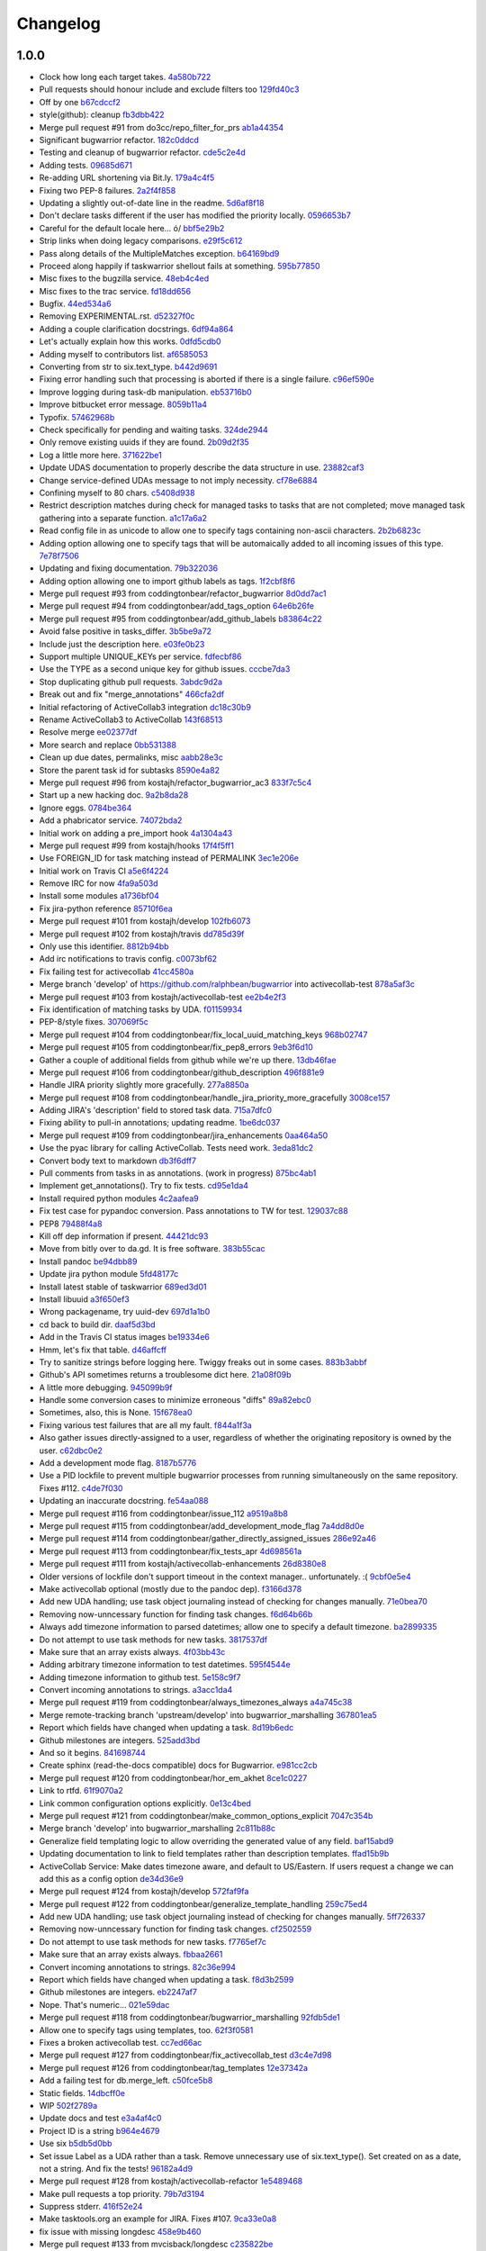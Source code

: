 Changelog
=========

1.0.0
-----

- Clock how long each target takes. `4a580b722 <https://github.com/ralphbean/bugwarrior/commit/4a580b722f7d5c9b8970071de038ab50a840c625>`_
- Pull requests should honour include and exclude filters too `129fd40c3 <https://github.com/ralphbean/bugwarrior/commit/129fd40c340f729ebf5ad88ec8c4bb59c9138d84>`_
- Off by one `b67cdccf2 <https://github.com/ralphbean/bugwarrior/commit/b67cdccf2d97cab94bc2ca5af5839215da064b24>`_
- style(github): cleanup `fb3dbb422 <https://github.com/ralphbean/bugwarrior/commit/fb3dbb422616c3af4be83a7d096824fe8e189b5e>`_
- Merge pull request #91 from do3cc/repo_filter_for_prs `ab1a44354 <https://github.com/ralphbean/bugwarrior/commit/ab1a4435498aa478b3b2f4db39f8af29cace144d>`_
- Significant bugwarrior refactor. `182c0ddcd <https://github.com/ralphbean/bugwarrior/commit/182c0ddcd4fc630a242d5cb0d1fc122f3b2ce1a9>`_
- Testing and cleanup of bugwarrior refactor. `cde5c2e4d <https://github.com/ralphbean/bugwarrior/commit/cde5c2e4d07d8d89abbd29a055c397446e514911>`_
- Adding tests. `09685d671 <https://github.com/ralphbean/bugwarrior/commit/09685d6714764e10fff1ed4808ce9b68ab119462>`_
- Re-adding URL shortening via Bit.ly. `179a4c4f5 <https://github.com/ralphbean/bugwarrior/commit/179a4c4f5f8397043374400fcc2fab2af0ce72c7>`_
- Fixing two PEP-8 failures. `2a2f4f858 <https://github.com/ralphbean/bugwarrior/commit/2a2f4f858613e6098976dc408d99b6978e46aa50>`_
- Updating a slightly out-of-date line in the readme. `5d6af8f18 <https://github.com/ralphbean/bugwarrior/commit/5d6af8f18a4cff14f5e547ad11e22c3e5ed1b972>`_
- Don't declare tasks different if the user has modified the priority locally. `0596653b7 <https://github.com/ralphbean/bugwarrior/commit/0596653b7d3706544a6879ce1021d295c96092ab>`_
- Careful for the default locale here... \ó/ `bbf5e29b2 <https://github.com/ralphbean/bugwarrior/commit/bbf5e29b27ad5c49cc20ee8cec3a5939a1b6a381>`_
- Strip links when doing legacy comparisons. `e29f5c612 <https://github.com/ralphbean/bugwarrior/commit/e29f5c612006a936084db1f47e8eb6d617528cab>`_
- Pass along details of the MultipleMatches exception. `b64169bd9 <https://github.com/ralphbean/bugwarrior/commit/b64169bd954843d4a7f532f6acd1ecae0acc2bfb>`_
- Proceed along happily if taskwarrior shellout fails at something. `595b77850 <https://github.com/ralphbean/bugwarrior/commit/595b7785052eba5dec734c8c4d7426f069800ffc>`_
- Misc fixes to the bugzilla service. `48eb4c4ed <https://github.com/ralphbean/bugwarrior/commit/48eb4c4ed8f4767a2eefd140b8341ff74b64c577>`_
- Misc fixes to the trac service. `fd18dd656 <https://github.com/ralphbean/bugwarrior/commit/fd18dd65698cf26c2cbf8093f061e55a4143bb18>`_
- Bugfix. `44ed534a6 <https://github.com/ralphbean/bugwarrior/commit/44ed534a6cad6796b55dc6c4b23957c5a43f0dc8>`_
- Removing EXPERIMENTAL.rst. `d52327f0c <https://github.com/ralphbean/bugwarrior/commit/d52327f0ca27094cf90eed66c0f21a27bf240363>`_
- Adding a couple clarification docstrings. `6df94a864 <https://github.com/ralphbean/bugwarrior/commit/6df94a8643105f02a6755d4f4196c19c206220f4>`_
- Let's actually explain how this works. `0dfd5cdb0 <https://github.com/ralphbean/bugwarrior/commit/0dfd5cdb0967ee4bfbd80a014f95b3b7bc4e5945>`_
- Adding myself to contributors list. `af6585053 <https://github.com/ralphbean/bugwarrior/commit/af6585053ede20bd62453af973d1c97f5d7f5481>`_
- Converting from str to six.text_type. `b442d9691 <https://github.com/ralphbean/bugwarrior/commit/b442d9691d1ab903364ccc5619dd2ff4d4095e4d>`_
- Fixing error handling such that processing is aborted if there is a single failure. `c96ef590e <https://github.com/ralphbean/bugwarrior/commit/c96ef590e398756bd21ad51319bc70db3247200b>`_
- Improve logging during task-db manipulation. `eb53716b0 <https://github.com/ralphbean/bugwarrior/commit/eb53716b03898aa8774597cc209e8188dfddb5ca>`_
- Improve bitbucket error message. `8059b11a4 <https://github.com/ralphbean/bugwarrior/commit/8059b11a4602791a989ae64095cafc66fc9ddfd7>`_
- Typofix. `57462968b <https://github.com/ralphbean/bugwarrior/commit/57462968b8d5ad0cd5f2c22d5ee0122da91037db>`_
- Check specifically for pending and waiting tasks. `324de2944 <https://github.com/ralphbean/bugwarrior/commit/324de2944a41868e3ae5cc157510b92a241a11f0>`_
- Only remove existing uuids if they are found. `2b09d2f35 <https://github.com/ralphbean/bugwarrior/commit/2b09d2f357835e3a89591768a532f2fccb9796fc>`_
- Log a little more here. `371622be1 <https://github.com/ralphbean/bugwarrior/commit/371622be1c6b69c148ddd524700b1e1b10cfc589>`_
- Update UDAS documentation to properly describe the data structure in use. `23882caf3 <https://github.com/ralphbean/bugwarrior/commit/23882caf3228d0158724b061499b703236211076>`_
- Change service-defined UDAs message to not imply necessity. `cf78e6884 <https://github.com/ralphbean/bugwarrior/commit/cf78e6884683f9ea9b9998c44994295b88ea7d16>`_
- Confining myself to 80 chars. `c5408d938 <https://github.com/ralphbean/bugwarrior/commit/c5408d938f85e1fc665cc0cb5b83c461a09e21c7>`_
- Restrict description matches during check for managed tasks to tasks that are not completed; move managed task gathering into a separate function. `a1c17a6a2 <https://github.com/ralphbean/bugwarrior/commit/a1c17a6a29f9336cc70c18f1b159f19c5e85bb59>`_
- Read config file in as unicode to allow one to specify tags containing non-ascii characters. `2b2b6823c <https://github.com/ralphbean/bugwarrior/commit/2b2b6823c5720b6639dce38de59512e2dafb88fc>`_
- Adding option allowing one to specify tags that will be automaically added to all incoming issues of this type. `7e78f7506 <https://github.com/ralphbean/bugwarrior/commit/7e78f7506183770fda9bfb54ed75d97db9b871fe>`_
- Updating and fixing documentation. `79b322036 <https://github.com/ralphbean/bugwarrior/commit/79b322036574ba016b4db61037317b5010f3e1d6>`_
- Adding option allowing one to import github labels as tags. `1f2cbf8f6 <https://github.com/ralphbean/bugwarrior/commit/1f2cbf8f699f2feb30bc80810daa8654f83fc6ce>`_
- Merge pull request #93 from coddingtonbear/refactor_bugwarrior `8d0dd7ac1 <https://github.com/ralphbean/bugwarrior/commit/8d0dd7ac19aa463514a079a3e8a7596412893d28>`_
- Merge pull request #94 from coddingtonbear/add_tags_option `64e6b26fe <https://github.com/ralphbean/bugwarrior/commit/64e6b26fea2fe03d64b74245f7c8e4cff472fc2e>`_
- Merge pull request #95 from coddingtonbear/add_github_labels `b83864c22 <https://github.com/ralphbean/bugwarrior/commit/b83864c228cb670789410faff1c10a43ce132433>`_
- Avoid false positive in tasks_differ. `3b5be9a72 <https://github.com/ralphbean/bugwarrior/commit/3b5be9a727733d00d496f519051a078484ea7ba3>`_
- Include just the description here. `e03fe0b23 <https://github.com/ralphbean/bugwarrior/commit/e03fe0b236f12438ba89f83a823517af6f317583>`_
- Support multiple UNIQUE_KEYs per service. `fdfecbf86 <https://github.com/ralphbean/bugwarrior/commit/fdfecbf8634e4e26ab73fb99a0b97ef33635fce2>`_
- Use the TYPE as a second unique key for github issues. `cccbe7da3 <https://github.com/ralphbean/bugwarrior/commit/cccbe7da3265d76e6a59a62498f9cc9fee560f9e>`_
- Stop duplicating github pull requests. `3abdc9d2a <https://github.com/ralphbean/bugwarrior/commit/3abdc9d2af3f3fc92f61607d8e594104df899070>`_
- Break out and fix "merge_annotations" `466cfa2df <https://github.com/ralphbean/bugwarrior/commit/466cfa2df4d03dfd3af303679fb42f488680ba0f>`_
- Initial refactoring of ActiveCollab3 integration `dc18c30b9 <https://github.com/ralphbean/bugwarrior/commit/dc18c30b9d6b4b7f1c6eadab8610e0d7fe8e1891>`_
- Rename ActiveCollab3 to ActiveCollab `143f68513 <https://github.com/ralphbean/bugwarrior/commit/143f685138b71bc718abed715cad1dd6a6960b52>`_
- Resolve merge `ee02377df <https://github.com/ralphbean/bugwarrior/commit/ee02377dfb7865b8d971597922a0fd3b8ff4621c>`_
- More search and replace `0bb531388 <https://github.com/ralphbean/bugwarrior/commit/0bb531388f79df963735c562fb98993651e1e395>`_
- Clean up due dates, permalinks, misc `aabb28e3c <https://github.com/ralphbean/bugwarrior/commit/aabb28e3c7fc3c81bb96fbd4a593a2e8cc8a6dfb>`_
- Store the parent task id for subtasks `8590e4a82 <https://github.com/ralphbean/bugwarrior/commit/8590e4a82d6816708486740836a492e91f50fa1a>`_
- Merge pull request #96 from kostajh/refactor_bugwarrior_ac3 `833f7c5c4 <https://github.com/ralphbean/bugwarrior/commit/833f7c5c4863a1433ff7a64fb29ca4eb2ffb4e0b>`_
- Start up a new hacking doc. `9a2b8da28 <https://github.com/ralphbean/bugwarrior/commit/9a2b8da28cad39ca9625c0f3e76320f930f7f52d>`_
- Ignore eggs. `0784be364 <https://github.com/ralphbean/bugwarrior/commit/0784be3645cff99db4709de84b0ca43b7c2f56f4>`_
- Add a phabricator service. `74072bda2 <https://github.com/ralphbean/bugwarrior/commit/74072bda24f1fe4ae6055e34ff80ab2417d8c22e>`_
- Initial work on adding a pre_import hook `4a1304a43 <https://github.com/ralphbean/bugwarrior/commit/4a1304a4342c5e0afc173ffa33f23d9eedfa1840>`_
- Merge pull request #99 from kostajh/hooks `17f4f5ff1 <https://github.com/ralphbean/bugwarrior/commit/17f4f5ff1019fdf9eafe028acdef6fb0c5deca6f>`_
- Use FOREIGN_ID for task matching instead of PERMALINK `3ec1e206e <https://github.com/ralphbean/bugwarrior/commit/3ec1e206edfe9af6049f0e266d21fe6de00dbfbd>`_
- Initial work on Travis CI `a5e6f4224 <https://github.com/ralphbean/bugwarrior/commit/a5e6f4224850c8824fb7a2d8c40d063830449edd>`_
- Remove IRC for now `4fa9a503d <https://github.com/ralphbean/bugwarrior/commit/4fa9a503d3470d0d6399b77eed07cebbd78ec9eb>`_
- Install some modules `a1736bf04 <https://github.com/ralphbean/bugwarrior/commit/a1736bf04333c616acb9d82caffae13e07d07469>`_
- Fix jira-python reference `85710f6ea <https://github.com/ralphbean/bugwarrior/commit/85710f6eaae65eb0fa0c43cf64fcf5b133a78cfe>`_
- Merge pull request #101 from kostajh/develop `102fb6073 <https://github.com/ralphbean/bugwarrior/commit/102fb60735d618c06967dc242aa1dc4141208cf1>`_
- Merge pull request #102 from kostajh/travis `dd785d39f <https://github.com/ralphbean/bugwarrior/commit/dd785d39f43b8aea56c768de2d6d550d8e0bccde>`_
- Only use this identifier. `8812b94bb <https://github.com/ralphbean/bugwarrior/commit/8812b94bb0ede6f9b7d35071182f1f3698f2ba86>`_
- Add irc notifications to travis config. `c0073bf62 <https://github.com/ralphbean/bugwarrior/commit/c0073bf62b78c70f556186f74670b84a6e064da5>`_
- Fix failing test for activecollab `41cc4580a <https://github.com/ralphbean/bugwarrior/commit/41cc4580a010a98c6fdfeddcd59fcde31be121ec>`_
- Merge branch 'develop' of https://github.com/ralphbean/bugwarrior into activecollab-test `878a5af3c <https://github.com/ralphbean/bugwarrior/commit/878a5af3c35f6fd0f48315a70d6517a9508f98db>`_
- Merge pull request #103 from kostajh/activecollab-test `ee2b4e2f3 <https://github.com/ralphbean/bugwarrior/commit/ee2b4e2f3840f3716d7b29931b63e502bc05668c>`_
- Fix identification of matching tasks by UDA. `f01159934 <https://github.com/ralphbean/bugwarrior/commit/f011599349f1634714a6b877e3fc5ffacf6c14ff>`_
- PEP-8/style fixes. `307069f5c <https://github.com/ralphbean/bugwarrior/commit/307069f5c619ef514ecfd6ec8363e8d97d660d7f>`_
- Merge pull request #104 from coddingtonbear/fix_local_uuid_matching_keys `968b02747 <https://github.com/ralphbean/bugwarrior/commit/968b027474122746ef9648df7ebb9a5e62c01c65>`_
- Merge pull request #105 from coddingtonbear/fix_pep8_errors `9eb3f6d10 <https://github.com/ralphbean/bugwarrior/commit/9eb3f6d10c77275f5106251bf800f1f1dc56242b>`_
- Gather a couple of additional fields from github while we're up there. `13db46fae <https://github.com/ralphbean/bugwarrior/commit/13db46fae37a698fc5a982bd073dbfa00b1482c7>`_
- Merge pull request #106 from coddingtonbear/github_description `496f881e9 <https://github.com/ralphbean/bugwarrior/commit/496f881e97b9ebd17323ae43e690487f3f92416e>`_
- Handle JIRA priority slightly more gracefully. `277a8850a <https://github.com/ralphbean/bugwarrior/commit/277a8850a3656b170799116aaea241b2f18041d2>`_
- Merge pull request #108 from coddingtonbear/handle_jira_priority_more_gracefully `3008ce157 <https://github.com/ralphbean/bugwarrior/commit/3008ce157b059102ffc19df58606382c7c1123f1>`_
- Adding JIRA's 'description' field to stored task data. `715a7dfc0 <https://github.com/ralphbean/bugwarrior/commit/715a7dfc0726f5e34de78307bebab4ba39b67fa4>`_
- Fixing ability to pull-in annotations; updating readme. `1be6dc037 <https://github.com/ralphbean/bugwarrior/commit/1be6dc03750c80c79f09df00fd72ad5b7330b851>`_
- Merge pull request #109 from coddingtonbear/jira_enhancements `0aa464a50 <https://github.com/ralphbean/bugwarrior/commit/0aa464a5033acaf2b07038277787640f0498cfe3>`_
- Use the pyac library for calling ActiveCollab. Tests need work. `3eda81dc2 <https://github.com/ralphbean/bugwarrior/commit/3eda81dc2eeda46a101cdeb21b9bc43041bf16bb>`_
- Convert body text to markdown `db3f6dff7 <https://github.com/ralphbean/bugwarrior/commit/db3f6dff72345c0a6c760ab6e0e670e5301be22d>`_
- Pull comments from tasks in as annotations. (work in progress) `875bc4ab1 <https://github.com/ralphbean/bugwarrior/commit/875bc4ab1c26852e612b02c07cbc30cd6dcd032d>`_
- Implement get_annotations(). Try to fix tests. `cd95e1da4 <https://github.com/ralphbean/bugwarrior/commit/cd95e1da46c72bb7da66b581afb8274287cb11e0>`_
- Install required python modules `4c2aafea9 <https://github.com/ralphbean/bugwarrior/commit/4c2aafea969e637fab1c38f66c3ab7271da1decf>`_
- Fix test case for pypandoc conversion. Pass annotations to TW for test. `129037c88 <https://github.com/ralphbean/bugwarrior/commit/129037c88b2944780a7178d0ce88c2a14eea0381>`_
- PEP8 `79488f4a8 <https://github.com/ralphbean/bugwarrior/commit/79488f4a8a4d42572852687e6964cf359b25f002>`_
- Kill off dep information if present. `44421dc93 <https://github.com/ralphbean/bugwarrior/commit/44421dc93d851c59fa4a08923d39951a4140e297>`_
- Move from bitly over to da.gd.  It is free software. `383b55cac <https://github.com/ralphbean/bugwarrior/commit/383b55cac63aa44f0c88e278b29e4ed252067191>`_
- Install pandoc `be94dbb89 <https://github.com/ralphbean/bugwarrior/commit/be94dbb89a6a1f64d5c389525e0bfd04b52570ac>`_
- Update jira python module `5fd48177c <https://github.com/ralphbean/bugwarrior/commit/5fd48177c5ec8989d5a7b0b931a1d9695c600f73>`_
- Install latest stable of taskwarrior `689ed3d01 <https://github.com/ralphbean/bugwarrior/commit/689ed3d01e997b5b56ff539d1a96660360b38e4f>`_
- Install libuuid `a3f650ef3 <https://github.com/ralphbean/bugwarrior/commit/a3f650ef38d3391780f21f21d13705d8b052fbbe>`_
- Wrong packagename, try uuid-dev `697d1a1b0 <https://github.com/ralphbean/bugwarrior/commit/697d1a1b0c524357c0b031dfae112e961d2b8ca6>`_
- cd back to build dir. `daaf5d3bd <https://github.com/ralphbean/bugwarrior/commit/daaf5d3bda2cdc86665befc7625dc05efb84dc36>`_
- Add in the Travis CI status images `be19334e6 <https://github.com/ralphbean/bugwarrior/commit/be19334e65b48802e308daafbf7ba3c2e724ace1>`_
- Hmm, let's fix that table. `d46affcff <https://github.com/ralphbean/bugwarrior/commit/d46affcffec9e0c3aab1dafb02f9206e437539ed>`_
- Try to sanitize strings before logging here.  Twiggy freaks out in some cases. `883b3abbf <https://github.com/ralphbean/bugwarrior/commit/883b3abbfdeb882e35a6b3671d95ba70a4ccfaf3>`_
- Github's API sometimes returns a troublesome dict here. `21a08f09b <https://github.com/ralphbean/bugwarrior/commit/21a08f09b3b17af7c1975ec1e851cba0140c9400>`_
- A little more debugging. `945099b9f <https://github.com/ralphbean/bugwarrior/commit/945099b9f9f0fec04605d1a119066bd1308ed299>`_
- Handle some conversion cases to minimize erroneous "diffs" `89a82ebc0 <https://github.com/ralphbean/bugwarrior/commit/89a82ebc0cb075b782504b4b3f1028c49f5b9b4c>`_
- Sometimes, also, this is None. `15f678ea0 <https://github.com/ralphbean/bugwarrior/commit/15f678ea019dc8e66ba09c6da62163d562cc1c63>`_
- Fixing various test failures that are all my fault. `f844a1f3a <https://github.com/ralphbean/bugwarrior/commit/f844a1f3a51c5472889589e8ad5a3145b29f3fe7>`_
- Also gather issues directly-assigned to a user, regardless of whether the originating repository is owned by the user. `c62dbc0e2 <https://github.com/ralphbean/bugwarrior/commit/c62dbc0e27f3eafd3b2ed8c210cb5c42d68f0596>`_
- Add a development mode flag. `8187b5776 <https://github.com/ralphbean/bugwarrior/commit/8187b5776cdb3b09bfba317eee772f95073335b1>`_
- Use a PID lockfile to prevent multiple bugwarrior processes from running simultaneously on the same repository.  Fixes #112. `c4de7f030 <https://github.com/ralphbean/bugwarrior/commit/c4de7f030671932a8a2ab461fbc147e3bbc46005>`_
- Updating an inaccurate docstring. `fe54aa088 <https://github.com/ralphbean/bugwarrior/commit/fe54aa088426803116b7ec74a01f75afe557d274>`_
- Merge pull request #116 from coddingtonbear/issue_112 `a9519a8b8 <https://github.com/ralphbean/bugwarrior/commit/a9519a8b8f6e6ff3382aad7300cb218db0d9a5ac>`_
- Merge pull request #115 from coddingtonbear/add_development_mode_flag `7a4dd8d0e <https://github.com/ralphbean/bugwarrior/commit/7a4dd8d0e798f544f27b1914ce3c0bc2fe92f9cd>`_
- Merge pull request #114 from coddingtonbear/gather_directly_assigned_issues `286e92a46 <https://github.com/ralphbean/bugwarrior/commit/286e92a469d4112c624157c35f5649b5054f0b2c>`_
- Merge pull request #113 from coddingtonbear/fix_tests_apr `4d698561a <https://github.com/ralphbean/bugwarrior/commit/4d698561ad4d33acd28b4d87a72522e21119bbfc>`_
- Merge pull request #111 from kostajh/activecollab-enhancements `26d8380e8 <https://github.com/ralphbean/bugwarrior/commit/26d8380e83b254e6cefbac74422ee14120de5f00>`_
- Older versions of lockfile don't support timeout in the context manager.. unfortunately.  :( `9cbf0e5e4 <https://github.com/ralphbean/bugwarrior/commit/9cbf0e5e433971f8d3d4f398b0fbd5c613596ac0>`_
- Make activecollab optional (mostly due to the pandoc dep). `f3166d378 <https://github.com/ralphbean/bugwarrior/commit/f3166d378f4aa9286838dc7ee182084bccad84d5>`_
- Add new UDA handling; use task object journaling instead of checking for changes manually. `71e0bea70 <https://github.com/ralphbean/bugwarrior/commit/71e0bea705f3a1f83234d36fe14ae0cbc3d05392>`_
- Removing now-unncessary function for finding task changes. `f6d64b66b <https://github.com/ralphbean/bugwarrior/commit/f6d64b66bd0c948a6c238fd0de08f38cbc169410>`_
- Always add timezone information to parsed datetimes; allow one to specify a default timezone. `ba2899335 <https://github.com/ralphbean/bugwarrior/commit/ba2899335cd182c759f800ec865a73b9451f218b>`_
- Do not attempt to use task methods for new tasks. `3817537df <https://github.com/ralphbean/bugwarrior/commit/3817537dfe2850571ba7b28340630fff6d0de716>`_
- Make sure that an array exists always. `4f03bb43c <https://github.com/ralphbean/bugwarrior/commit/4f03bb43c87624ca3a418156768e3db7071334f4>`_
- Adding arbitrary timezone information to test datetimes. `595f4544e <https://github.com/ralphbean/bugwarrior/commit/595f4544ecb2ed6ab3264effc8c3ff4ec1a72517>`_
- Adding timezone information to github test. `5e158c9f7 <https://github.com/ralphbean/bugwarrior/commit/5e158c9f76d087af543c627c1c14ea7cbc7c8a18>`_
- Convert incoming annotations to strings. `a3acc1da4 <https://github.com/ralphbean/bugwarrior/commit/a3acc1da4a6cf36acfe70650aa6883f2c2251c1f>`_
- Merge pull request #119 from coddingtonbear/always_timezones_always `a4a745c38 <https://github.com/ralphbean/bugwarrior/commit/a4a745c383ff37c5b61fd240c68ee2eefb4f7ba7>`_
- Merge remote-tracking branch 'upstream/develop' into bugwarrior_marshalling `367801ea5 <https://github.com/ralphbean/bugwarrior/commit/367801ea50502defebb624fa87a046a7de775d69>`_
- Report which fields have changed when updating a task. `8d19b6edc <https://github.com/ralphbean/bugwarrior/commit/8d19b6edcc7c43803014f41d2bfdd9ee322cb5d6>`_
- Github milestones are integers. `525add3bd <https://github.com/ralphbean/bugwarrior/commit/525add3bdc4fc09985cd2ecde1ce09be2e445c1c>`_
- And so it begins. `841698744 <https://github.com/ralphbean/bugwarrior/commit/84169874484c51a00e321647289d8b5b2a57a825>`_
- Create sphinx (read-the-docs compatible) docs for Bugwarrior. `e981cc2cb <https://github.com/ralphbean/bugwarrior/commit/e981cc2cbea5a33586bd80bf5cd46a4390be5299>`_
- Merge pull request #120 from coddingtonbear/hor_em_akhet `8ce1c0227 <https://github.com/ralphbean/bugwarrior/commit/8ce1c0227f0f9a440eeee498786c3dc7713e667f>`_
- Link to rtfd. `61f9070a2 <https://github.com/ralphbean/bugwarrior/commit/61f9070a2b04900536c00c6404875b3d7bac281f>`_
- Link common configuration options explicitly. `0e13c4bed <https://github.com/ralphbean/bugwarrior/commit/0e13c4bede618e9feaaf70ace2e8098a4d3b9707>`_
- Merge pull request #121 from coddingtonbear/make_common_options_explicit `7047c354b <https://github.com/ralphbean/bugwarrior/commit/7047c354baba6e7db3764c6da9e16e6566d23583>`_
- Merge branch 'develop' into bugwarrior_marshalling `2c811b88c <https://github.com/ralphbean/bugwarrior/commit/2c811b88c1131e5c0dea662f24342b464d27f775>`_
- Generalize field templating logic to allow overriding the generated value of any field. `baf15abd9 <https://github.com/ralphbean/bugwarrior/commit/baf15abd9be1a90bbd5f202ba5f58418a51f5cf6>`_
- Updating documentation to link to field templates rather than description templates. `ffad15b9b <https://github.com/ralphbean/bugwarrior/commit/ffad15b9b9507b3b242fe93fd7104041de4fe587>`_
- ActiveCollab Service: Make dates timezone aware, and default to US/Eastern. If users request a change we can add this as a config option `de34d36e9 <https://github.com/ralphbean/bugwarrior/commit/de34d36e9bff968a9e37dbd83d81639542245221>`_
- Merge pull request #124 from kostajh/develop `572faf9fa <https://github.com/ralphbean/bugwarrior/commit/572faf9fa643e99e1eb0ba1acbdd2c64db665378>`_
- Merge pull request #122 from coddingtonbear/generalize_template_handling `259c75ed4 <https://github.com/ralphbean/bugwarrior/commit/259c75ed4b46e1c96963018959a560be3e5622e6>`_
- Add new UDA handling; use task object journaling instead of checking for changes manually. `5ff726337 <https://github.com/ralphbean/bugwarrior/commit/5ff726337340c79ba1dc3ee3c19eb58d7d6fe3e2>`_
- Removing now-unncessary function for finding task changes. `cf2502559 <https://github.com/ralphbean/bugwarrior/commit/cf25025591a755c2ab0ce43421240bb895de0e09>`_
- Do not attempt to use task methods for new tasks. `f7765ef7c <https://github.com/ralphbean/bugwarrior/commit/f7765ef7cc5faac86d3ce2d25daa60d87e14611e>`_
- Make sure that an array exists always. `fbbaa2661 <https://github.com/ralphbean/bugwarrior/commit/fbbaa26610aca2a5e7207cb632b381fe3fb52d3d>`_
- Convert incoming annotations to strings. `82c36e994 <https://github.com/ralphbean/bugwarrior/commit/82c36e9948beb0ac8e1bf268428dd54e7195b0c1>`_
- Report which fields have changed when updating a task. `f8d3b2599 <https://github.com/ralphbean/bugwarrior/commit/f8d3b259927891901a3149392df6475577b8aa04>`_
- Github milestones are integers. `eb2247af7 <https://github.com/ralphbean/bugwarrior/commit/eb2247af71ee62c742a94e897d737c187374a000>`_
- Nope.  That's numeric... `021e59dac <https://github.com/ralphbean/bugwarrior/commit/021e59dac8c15fd9afe8da742b2640df3014dcc2>`_
- Merge pull request #118 from coddingtonbear/bugwarrior_marshalling `92fdb5de1 <https://github.com/ralphbean/bugwarrior/commit/92fdb5de10bb212fbae3e90ead899c4824866ab2>`_
- Allow one to specify tags using templates, too. `62f3f0581 <https://github.com/ralphbean/bugwarrior/commit/62f3f0581f03db9ee343860ea46ac0675770dab9>`_
- Fixes a broken activecollab test. `cc7ed66ac <https://github.com/ralphbean/bugwarrior/commit/cc7ed66ac548d77c0c31e259b9984e2ead128c59>`_
- Merge pull request #127 from coddingtonbear/fix_activecollab_test `d3c4e7d98 <https://github.com/ralphbean/bugwarrior/commit/d3c4e7d986477d981bd3ddc8da0699732d9cd3d0>`_
- Merge pull request #126 from coddingtonbear/tag_templates `12e37342a <https://github.com/ralphbean/bugwarrior/commit/12e37342a2ea3a9ca3a582d6beca39ecf99578b7>`_
- Add a failing test for db.merge_left. `c50fce5b8 <https://github.com/ralphbean/bugwarrior/commit/c50fce5b85ba4424cf162bd6efdef02e99e50bf8>`_
- Static fields. `14dbcff0e <https://github.com/ralphbean/bugwarrior/commit/14dbcff0e2ee4cd439439d9c0cea8c4ab88f7829>`_
- WIP `502f2789a <https://github.com/ralphbean/bugwarrior/commit/502f2789abbc15fd0efa4cb9660f0ae1ef069055>`_
- Update docs and test `e3a4af4c0 <https://github.com/ralphbean/bugwarrior/commit/e3a4af4c012172a32a9755d08aa0a023fcdb433a>`_
- Project ID is a string `b964e4679 <https://github.com/ralphbean/bugwarrior/commit/b964e46799ba0a41a0dab7a14a2b54d84130a30c>`_
- Use six `b5db5d0bb <https://github.com/ralphbean/bugwarrior/commit/b5db5d0bbdc00897de21e58903371ef088e916ff>`_
- Set issue Label as a UDA rather than a task. Remove unnecessary use of six.text_type(). Set created on as a date, not a string. And fix the tests! `96182a4d9 <https://github.com/ralphbean/bugwarrior/commit/96182a4d97d18fec415d09c94b7bdf2fb1766ce0>`_
- Merge pull request #128 from kostajh/activecollab-refactor `1e5489468 <https://github.com/ralphbean/bugwarrior/commit/1e5489468577d37b757e68d648246e0c6cedfdee>`_
- Make pull requests a top priority. `79b7d3194 <https://github.com/ralphbean/bugwarrior/commit/79b7d31942bd7da3018844956d46f118f9c51ef7>`_
- Suppress stderr. `416f52e24 <https://github.com/ralphbean/bugwarrior/commit/416f52e2428956a6b940e65a1e25f2326b209d03>`_
- Make tasktools.org an example for JIRA.  Fixes #107. `9ca33e0a8 <https://github.com/ralphbean/bugwarrior/commit/9ca33e0a8d2b4a037f9ce64e79fad523ae32385a>`_
- fix issue with missing longdesc `458e9b460 <https://github.com/ralphbean/bugwarrior/commit/458e9b460bdd2802677a363161ca67a024951d29>`_
- Merge pull request #133 from mvcisback/longdesc `c235822be <https://github.com/ralphbean/bugwarrior/commit/c235822be52efcaac01c4ad46cf882f2f5e924ce>`_
- optionally ignore cc'd bugs `95fca9595 <https://github.com/ralphbean/bugwarrior/commit/95fca95953289430206f8d1b2f670355510c8696>`_
- Merge pull request #134 from mvcisback/no_cc `c7fdf2b39 <https://github.com/ralphbean/bugwarrior/commit/c7fdf2b398f02c429d7091a78b6e5c84b8042148>`_
- New inline_links option. `de0071048 <https://github.com/ralphbean/bugwarrior/commit/de00710483d4e616eae3ef452763ff23d2c17e7b>`_
- Sleep so we can take it easy on gpg-agent. `a531f3ae5 <https://github.com/ralphbean/bugwarrior/commit/a531f3ae58c44888708476c7543f9c3308d11fc4>`_
- Include a message indicating how many pull requests were found. `1373df691 <https://github.com/ralphbean/bugwarrior/commit/1373df69173dc3190ac211f6675de76f2b96e51d>`_
- Conditionally filter pull requests, too, if github.filter_pull_requests is true. `469d14dfa <https://github.com/ralphbean/bugwarrior/commit/469d14dfaedcfbfb64e62f30a93da113ab9abe1a>`_
- Adding documentation of the 'github.filter_pull_requests' option. `6b5a03b38 <https://github.com/ralphbean/bugwarrior/commit/6b5a03b3817cccf8d1a00bf2fea479c8ac59e24b>`_
- Cleaning up log messages to be slightly more consistent. `cf5489ad2 <https://github.com/ralphbean/bugwarrior/commit/cf5489ad2e043b64f050fb9846ece654cb250571>`_
- Removing unnecessary whitespace. `4ac7b7fbb <https://github.com/ralphbean/bugwarrior/commit/4ac7b7fbb2e41478cc828ccd7c7f3c73a14f8dfc>`_
- Properly link to the 'Common Configuration Options' reference. `d4e320688 <https://github.com/ralphbean/bugwarrior/commit/d4e3206880f1bcb60071ea8d07f3ba6c6cf8e817>`_
- Merge pull request #137 from coddingtonbear/github_filterable_pull_requests `7c72431f1 <https://github.com/ralphbean/bugwarrior/commit/7c72431f10c17d76794728f6aabbcde376a21eff>`_
- Make trac.py url quote the username/password `f52bf411e <https://github.com/ralphbean/bugwarrior/commit/f52bf411ebd3e5aea818c4b982cb48d1844bfc72>`_
- Merge pull request #138 from puiterwijk/feature/complex-passwords `44201a97a <https://github.com/ralphbean/bugwarrior/commit/44201a97ac2f1c3bfd052e76837888eb20aff9ca>`_
- Allow explicit configuration setting for disabling/enabling Issue URL annotations. `f8358a61d <https://github.com/ralphbean/bugwarrior/commit/f8358a61d9b20c8b515791608f58233ecd717e1b>`_
- Fixing JIRA issue gathering. `d2a4dd346 <https://github.com/ralphbean/bugwarrior/commit/d2a4dd34611807fc07dcee569891e3b493f1a20e>`_
- Shortening one of the lines to satisfy Pep8Bot. `7a5a02c75 <https://github.com/ralphbean/bugwarrior/commit/7a5a02c754d3fb3823d03c12112b916aabed1eff>`_
- Merge pull request #139 from coddingtonbear/inline_annotation_links_fix `1410fff72 <https://github.com/ralphbean/bugwarrior/commit/1410fff72972c2c3c0335a5fc90559960f851c22>`_
- Adding functionality allowing one to update extra post-object-creation. `e91636fd4 <https://github.com/ralphbean/bugwarrior/commit/e91636fd4407ab91f7ee0e3b6c7046a84c318cc8>`_
- Only create JiraIssue instance once. `2a9f1b8fa <https://github.com/ralphbean/bugwarrior/commit/2a9f1b8fae6013e914d951854d46c514dedddc09>`_
- Only create ActivecollabIssue instance once. `3ef7e3f5b <https://github.com/ralphbean/bugwarrior/commit/3ef7e3f5b3dfbe7fc65497b76b5aab1d8fc7f210>`_
- Only create BitbucketIssue instance once. `e63745500 <https://github.com/ralphbean/bugwarrior/commit/e63745500d13b8c50064ec37934d60258c9b456b>`_
- Only create BugzillaIssue instance once. `8c572587c <https://github.com/ralphbean/bugwarrior/commit/8c572587cd2dd0716cdb00bf1ef5bef120eda049>`_
- Only create GithubIssue instance once. `2ca1ec0ed <https://github.com/ralphbean/bugwarrior/commit/2ca1ec0edfb533874e1911c397b35aaf47a4e525>`_
- Only create TracIssue instance once. `61ed88f76 <https://github.com/ralphbean/bugwarrior/commit/61ed88f76e2314631f372256ec80d18b72a48e86>`_
- Merge pull request #140 from coddingtonbear/inline_annotation_links_fix_single_create `e6d78175a <https://github.com/ralphbean/bugwarrior/commit/e6d78175a0b6f19c8314e6f8944446e3b90dfb82>`_
- More prominently document these options. `bfdb3975b <https://github.com/ralphbean/bugwarrior/commit/bfdb3975beda26566ab7fe141d7c6446fb2d6908>`_
- Fix incorrect logic. `93fc03fef <https://github.com/ralphbean/bugwarrior/commit/93fc03fefcbeb793bc6df8f6bb3c1c25d99a8ead>`_
- Fix a typo in the github docs `87c10db6a <https://github.com/ralphbean/bugwarrior/commit/87c10db6acd5984398d2e5a04bd767436ba4e9b7>`_
- Merge pull request #142 from lmacken/develop `2bbc92fd8 <https://github.com/ralphbean/bugwarrior/commit/2bbc92fd82ede52170c6bc06365991741e0e1570>`_
- Add a bugwarrior-vault command. `7f1c31798 <https://github.com/ralphbean/bugwarrior/commit/7f1c3179815750b9ec317a0ae4589db3e22d10ce>`_
- Merge pull request #143 from ralphbean/feature/vault `c97e512c6 <https://github.com/ralphbean/bugwarrior/commit/c97e512c6abc93e20b30ec8962f4ee98d0544b91>`_

0.7.0
-----

- Add some hacking instructions for @teranex. `340a5e2ea <https://github.com/ralphbean/bugwarrior/commit/340a5e2ea3bc87ef99f0afa006b5ea898205c1ad>`_
- Add support for include_repos `265683b78 <https://github.com/ralphbean/bugwarrior/commit/265683b780f2831b4181f8b2bf3788fd3cc3d61c>`_
- Merge pull request #88 from pypingou/develop `c7703c4f6 <https://github.com/ralphbean/bugwarrior/commit/c7703c4f6244b7c153b68ef204eb6f1fdce914a6>`_
- Add @oracle:eval:<command> option to get the password from an external command `47d3cf189 <https://github.com/ralphbean/bugwarrior/commit/47d3cf189c339a86f210057fb815d512506a3475>`_
- Merge pull request #89 from puiterwijk/add-oracle-eval `d47f90d78 <https://github.com/ralphbean/bugwarrior/commit/d47f90d78253b8009f76dd9fe65509c88dc248b7>`_
- Use new taskw lingo. `bf1ea4ff1 <https://github.com/ralphbean/bugwarrior/commit/bf1ea4ff1ca557f56e0796cc4dee247caada87fa>`_
- Handle a bunch of contingencies for python-bugzilla>=0.9.0 `ee4df9935 <https://github.com/ralphbean/bugwarrior/commit/ee4df99353e79f2224bab266f8cbd676445f186d>`_
- Conditionalize jira inclusion. `423040cea <https://github.com/ralphbean/bugwarrior/commit/423040ceac540d476eaebf83d308f4cf0376fccd>`_
- Merge pull request #90 from ralphbean/feature/new-taskw `ce574868d <https://github.com/ralphbean/bugwarrior/commit/ce574868df09c16b70da4bc93079bcf9ed4bed84>`_
- Knock out jira-python by default for now. `b4f8112a2 <https://github.com/ralphbean/bugwarrior/commit/b4f8112a282aece5f9a4042cb6dd9fb3107def18>`_

0.6.3
-----

- Another tweak for #85. `b732b4f47 <https://github.com/ralphbean/bugwarrior/commit/b732b4f47616bd9f281a72c91bf8f17b2aaf04b1>`_

0.6.2
-----

- Issue #82: Implement mechanism for asking the user or a keyring for passwords (see: bugwarrior.config:get_service_password()). `ad0c1729d <https://github.com/ralphbean/bugwarrior/commit/ad0c1729d5e6a8d5ff5e2efe08651b8d4fa4e260>`_
- Issue #82 related: Cleanup some debug statements. `7f98990cd <https://github.com/ralphbean/bugwarrior/commit/7f98990cd4fa36c791dda61802ef065785626d56>`_
- Issue #82 related: Some pep8 cleanup. `d915515a1 <https://github.com/ralphbean/bugwarrior/commit/d915515a1459045123b342cd1e197f33eb651a38>`_
- Issue #82 related: Add example description for password lookup strategies. `2cb57e752 <https://github.com/ralphbean/bugwarrior/commit/2cb57e7528d7d336247ebcf68f69cec29c13b6c9>`_
- Merge pull request #83 from jenisys/feature/ask_password `d2a7f6695 <https://github.com/ralphbean/bugwarrior/commit/d2a7f669589e769a814a075f7bb29db4cc2f0772>`_
- Bitbucket with authorization and on requests `1b74cc0a9 <https://github.com/ralphbean/bugwarrior/commit/1b74cc0a9a3c0f9ec8e8e1495bd054c09a983abd>`_
- Bitbucket - password asking logic `c388c6b89 <https://github.com/ralphbean/bugwarrior/commit/c388c6b895051d49a0cd48f5e5bb8e40f7e5b690>`_
- Reformat by pep8 `5b2556247 <https://github.com/ralphbean/bugwarrior/commit/5b2556247ffd288e7e6c313f0827808b45349ff2>`_
- Merge pull request #84 from paulrzcz/develop `f25be82a0 <https://github.com/ralphbean/bugwarrior/commit/f25be82a05bd66318b3c296dda63c7ffc5d30258>`_
- Make bitbucket authn optional. `84a0c51b6 <https://github.com/ralphbean/bugwarrior/commit/84a0c51b68eca7df5f91125298d32c38de121ae7>`_
- Try to support older bugzilla instances. `474e61eb8 <https://github.com/ralphbean/bugwarrior/commit/474e61eb8d2204855f6496b0bfa56f0e1aede3b4>`_
- Update only_if_assigned github logic for #85. `86a0dd6c2 <https://github.com/ralphbean/bugwarrior/commit/86a0dd6c2cbb112c76d1c8c92907ff6ff69d0c79>`_

0.6.1
-----

- Make the jira service version 4 compatible `9d8347655 <https://github.com/ralphbean/bugwarrior/commit/9d83476556737f31e1689d4379ef9c6ddfe36e16>`_
- Fixes for backward compatibility `e144f5b02 <https://github.com/ralphbean/bugwarrior/commit/e144f5b02c3c73b398884154b21779ce0dc29e48>`_
- Make the multiprocessing option really optional. `3eb477c0f <https://github.com/ralphbean/bugwarrior/commit/3eb477c0f7a5e990e66877b32fd52c1ddfe34cda>`_
- Merge pull request #68 from nikolavp/jira4-fixes `9c000d8b7 <https://github.com/ralphbean/bugwarrior/commit/9c000d8b7167c56a6d98231a7f8d66e2b477c13b>`_
- Support filtering by repo for github.  Fixes #72. `5a116e1d2 <https://github.com/ralphbean/bugwarrior/commit/5a116e1d25c5dcf3b6f79fc46de4b37b87557b04>`_
- Use permalink for subtasks if provided `22e639197 <https://github.com/ralphbean/bugwarrior/commit/22e6391972207ef695d3482447b1274a1198a400>`_
- Merge pull request #73 from kostajh/develop `72a851472 <https://github.com/ralphbean/bugwarrior/commit/72a8514725582e2227b9d8f057eb779553ca071b>`_
- Make the annotation and description length configurable. `5dc896661 <https://github.com/ralphbean/bugwarrior/commit/5dc896661a9a4f8f8703ab71eaac3b882b8c43ef>`_
- Set default description and annotation lengths `9f3c5c7dd <https://github.com/ralphbean/bugwarrior/commit/9f3c5c7dde67af2301ff9eb0065bca4f8eacfb5e>`_
- Merge pull request #76 from lmacken/feature/longer `8feb6903f <https://github.com/ralphbean/bugwarrior/commit/8feb6903f33f5b500665309c894ff9ced48fdb57>`_
- Fix ticket inclusion logic for #79. `263da5657 <https://github.com/ralphbean/bugwarrior/commit/263da5657b51edce62d9a823d108236161da8654>`_

0.6.0
-----

- First run at multiprocessing.  Awesome. `59f89be81 <https://github.com/ralphbean/bugwarrior/commit/59f89be81a5bcaffd1989db7b73d713efc4d828c>`_
- Config and logging for multiprocessing. `cf7fbe9a5 <https://github.com/ralphbean/bugwarrior/commit/cf7fbe9a5c8f72dce03ec0af6259cf2421237674>`_
- Misc cleanup. `1a11898d8 <https://github.com/ralphbean/bugwarrior/commit/1a11898d82f728a96b161b0ec580f7f418cf5c23>`_
- Handle worker failure more explicitly. `2a80de244 <https://github.com/ralphbean/bugwarrior/commit/2a80de244d45c7dcd3d3b99e3481b98bf357b85f>`_
- Merge pull request #49 from ralphbean/feature/multiprocessing `3d0c8f456 <https://github.com/ralphbean/bugwarrior/commit/3d0c8f4564ef1485b6f4e70d662fd195e4b4567b>`_
- Can now define prefix to be added to project name of pulled Jira tasks `34400d761 <https://github.com/ralphbean/bugwarrior/commit/34400d761247cb5487a29f72b9125ff4bb204aa2>`_
- First pass at adding ActiveCollab3 service `251a92472 <https://github.com/ralphbean/bugwarrior/commit/251a92472aabeab758445170b7f35c44316986fa>`_
- Add notes to README `5633ca1ad <https://github.com/ralphbean/bugwarrior/commit/5633ca1ad76bf4d31df884d4c1153675e1b4d0a6>`_
- Merge pull request #50 from ubuntudroid/develop `6e08dd36f <https://github.com/ralphbean/bugwarrior/commit/6e08dd36f695055aca69e97bb8bda090bb81d934>`_
- Get the bugzilla service working again after recent API changes (#53) `506de20dc <https://github.com/ralphbean/bugwarrior/commit/506de20dc7500ffa14ceb00640b81944bdfeae91>`_
- Merge pull request #54 from lmacken/develop `eedb0f8a9 <https://github.com/ralphbean/bugwarrior/commit/eedb0f8a99937d4c3201dde2acc36593c0656966>`_
- Remove some debug statements `00b6f788b <https://github.com/ralphbean/bugwarrior/commit/00b6f788bfaf5d2258ea24f23efcafa4326a0eff>`_
- Merge pull request #56 from kostajh/activecollab3 `2e6fabc8d <https://github.com/ralphbean/bugwarrior/commit/2e6fabc8df9d3cc5dabaa98b31ceb6dd941596f8>`_
- Try using dogpile.cache to stop bitly api crises. `afbab3607 <https://github.com/ralphbean/bugwarrior/commit/afbab360793364391f5e988f1fd1728adcaf1f79>`_
- More verbose debugging. `125cbaeac <https://github.com/ralphbean/bugwarrior/commit/125cbaeac5fd8d7ff4ff32d4279b2fed48115a7b>`_
- Merge branch 'develop' into feature/cache-for-bitly `f965e1b45 <https://github.com/ralphbean/bugwarrior/commit/f965e1b45957ca9ddb8d02d38a139cf852004a9e>`_
- Some pep8. `314c16229 <https://github.com/ralphbean/bugwarrior/commit/314c16229a071e0ee257c4155a9aeffcdef0bd00>`_
- Finished pep8 pass. `8326b85c9 <https://github.com/ralphbean/bugwarrior/commit/8326b85c91db031f9df898608efbba76266d9b61>`_
- First pass at adding notifications. `8b258b39e <https://github.com/ralphbean/bugwarrior/commit/8b258b39eb501aff58fe36e9e13ea67eaa267ca6>`_
- Strip illegal(?) characters from message `740e4314d <https://github.com/ralphbean/bugwarrior/commit/740e4314d91a169a9c04cbd68344bf282a25b6ec>`_
- Merge pull request #58 from ralphbean/feature/cache-for-bitly `003438184 <https://github.com/ralphbean/bugwarrior/commit/003438184f51252af886ccaa1644bc322f641bf6>`_
- Merge pull request #57 from ralphbean/feature/pep8 `3700fbec5 <https://github.com/ralphbean/bugwarrior/commit/3700fbec5512616a4d54b989d44f4e2e53cf4670>`_
- Handle empty comments from bz. `f8ef9736c <https://github.com/ralphbean/bugwarrior/commit/f8ef9736c11e185538fe2ad5e40261952110e29c>`_
- Backwards compatibility for bugzilla annotations `1c05d2bff <https://github.com/ralphbean/bugwarrior/commit/1c05d2bff267834a814b28d9f2f1ff414e4cf334>`_
- Refactor, use growlnotify `7a0d0975f <https://github.com/ralphbean/bugwarrior/commit/7a0d0975f84c60e5ddf92c0ccd89e39a171ab411>`_
- Allow for configuring stickiness of notifications `16182e82b <https://github.com/ralphbean/bugwarrior/commit/16182e82b87ae9aefe68cbd8ed277066a8598e0d>`_
- Update readme `8d714dd92 <https://github.com/ralphbean/bugwarrior/commit/8d714dd926893907d966de0166fab3fb38949b84>`_
- Cleanup some unused imports `cc6b0f376 <https://github.com/ralphbean/bugwarrior/commit/cc6b0f376f953a7a5e42186777aa5fdc639f98fc>`_
- Change binary to "backend" `03128dda8 <https://github.com/ralphbean/bugwarrior/commit/03128dda8a66f6decb9ff0f1e0b2509745dc7593>`_
- Merge pull request #59 from kostajh/notifications `953adfe6c <https://github.com/ralphbean/bugwarrior/commit/953adfe6cf38564137cd8d0b8d8e4a1c6d48f1c3>`_
- pynotify notifications for Linux. `4513b0711 <https://github.com/ralphbean/bugwarrior/commit/4513b07117682db00078e64432f59f34b909bdad>`_
- Typofix. `3a37cde64 <https://github.com/ralphbean/bugwarrior/commit/3a37cde64d68679623fa20ce4f1ae3fb026ec167>`_
- Some bugfixes to #59. `2eaa69313 <https://github.com/ralphbean/bugwarrior/commit/2eaa69313cb5151fd07577525c4fe99fc571bf0e>`_
- Added a third "gobject" notification backend. `a7a51ae9c <https://github.com/ralphbean/bugwarrior/commit/a7a51ae9c2349d26d586b19f2ef3f6cbb2851e4c>`_
- Merge pull request #60 from ralphbean/feature/pynotify `f0f9b600f <https://github.com/ralphbean/bugwarrior/commit/f0f9b600fc6af800d923c9c9bbfe6e7dfebecea8>`_
- More notification bugfixes. `47edf0e55 <https://github.com/ralphbean/bugwarrior/commit/47edf0e552668a6621ebbbc23dc0a5867deab6f9>`_
- Mention how to use notifications under cron.  Fixes #61. `febc2128c <https://github.com/ralphbean/bugwarrior/commit/febc2128ce99974f898ef351bfeb1585a94320cb>`_
- Use project slug instead of full name, makes typing project name in TW simpler `83e45a8cd <https://github.com/ralphbean/bugwarrior/commit/83e45a8cd7d454053ab17b5c540e74f09b631dd6>`_
- PEP8. `fb9b7dfc6 <https://github.com/ralphbean/bugwarrior/commit/fb9b7dfc69d5e961cec3a716cb9a66d9a9745ada>`_
- Fixes for AC3 `a720374fb <https://github.com/ralphbean/bugwarrior/commit/a720374fb88ef0240fae6cf16987108cca92fc86>`_
- Merge branch 'develop' into active-collab3-fixes `b677b5970 <https://github.com/ralphbean/bugwarrior/commit/b677b5970f20499a55c9ff1a069afa577beed452>`_
- Merge pull request #65 from kostajh/active-collab3-fixes `306b62344 <https://github.com/ralphbean/bugwarrior/commit/306b6234408569b077ac1de4979fdc7a0abba6c1>`_
- Initial work on task merge approach `897f869b0 <https://github.com/ralphbean/bugwarrior/commit/897f869b0325bdc898fe9e2d27c77080b7dcf13a>`_
- Load correct config before merge `c4f8341b0 <https://github.com/ralphbean/bugwarrior/commit/c4f8341b09337eb1fd18c3ff93d8803e7ad5b8db>`_
- Set project name to project slug `aac7afb9b <https://github.com/ralphbean/bugwarrior/commit/aac7afb9b2f6c04f6a0f4b2759ea168d13f06c4f>`_
- Cleanup `af3599801 <https://github.com/ralphbean/bugwarrior/commit/af35998012a787619e3a1142055228aec0be0fc8>`_
- Merge branch 'develop' into task-merge `069f10c4b <https://github.com/ralphbean/bugwarrior/commit/069f10c4b1e57aff7a84a3a3584abed7674a9ea3>`_
- Ignore annotations for task updates. Call task_done in users primary TW database when completing a task, as task merge wont get them. `56bbdd388 <https://github.com/ralphbean/bugwarrior/commit/56bbdd3881b352ee68d42fce435826057729ca68>`_
- Delete completed tasks from Bugwarrior DB. This allows for assigning/reassigning tasks. `aa111cec9 <https://github.com/ralphbean/bugwarrior/commit/aa111cec94f57467caf377d708ed840b7447c234>`_
- Do not need to load only pending tasks since we are marking BW database tasks as completed at the end of each sync `903a67228 <https://github.com/ralphbean/bugwarrior/commit/903a67228a6deb8776b2020a340ec8ea48f742a1>`_
- Remove pprint `6010caa6b <https://github.com/ralphbean/bugwarrior/commit/6010caa6bceafa0856bdca9c3c8ca0b87ac40cfa>`_
- Remove slashes from project slug `ba6dce557 <https://github.com/ralphbean/bugwarrior/commit/ba6dce5577920f4916336a45fafb9b7d434d7ca6>`_
- Merge branch 'develop' into task-merge `fbb7941ee <https://github.com/ralphbean/bugwarrior/commit/fbb7941eeca2fdb1c071f82aa1fe40ba623c0913>`_
- Merge pull request #66 from kostajh/develop `d011e555f <https://github.com/ralphbean/bugwarrior/commit/d011e555fd6ed116dcf0cd54a352a12b0c24f255>`_
- Merge branch 'task-merge' of git://github.com/kostajh/bugwarrior into task-merge `3a2cd196d <https://github.com/ralphbean/bugwarrior/commit/3a2cd196d54537e1e6a13b5db30b40e44faad6b4>`_
- Crucial. `5d831bec1 <https://github.com/ralphbean/bugwarrior/commit/5d831bec1c7a7c4cfa758fac633472ac861fa6f5>`_
- Be still more careful with the way we load options. `3aa3bce81 <https://github.com/ralphbean/bugwarrior/commit/3aa3bce81bf95ba8d5e832ea925dea31c5876c77>`_
- PEP8 pass. `91e92ad77 <https://github.com/ralphbean/bugwarrior/commit/91e92ad774c2e38023c9eebe0548f292517854d1>`_
- Github supports ticket assignment these days.  Fixes #29. `3950146a0 <https://github.com/ralphbean/bugwarrior/commit/3950146a02e7f6f7d962f3f6d6f635154a8a4f83>`_
- Add notes on using Bugwarrior in experimental mode `b9122a1ca <https://github.com/ralphbean/bugwarrior/commit/b9122a1cafeb306cd74aebc4a89f629bdbb98ea7>`_
- Fix link to taskw `21e115ac1 <https://github.com/ralphbean/bugwarrior/commit/21e115ac1099e4d0e57b3248b4ea488b29d8b570>`_
- Merge pull request #69 from kostajh/develop `72bd6faf2 <https://github.com/ralphbean/bugwarrior/commit/72bd6faf2fb658a0dece620db6d126e2bc29dc83>`_
- Update AUTHORS section of the README re @kostajh. `a300aad8d <https://github.com/ralphbean/bugwarrior/commit/a300aad8db817edaf7b98a5186c7f89d863a09f0>`_
- Be more careful with this header dict. `6287a4235 <https://github.com/ralphbean/bugwarrior/commit/6287a4235247e8945c38d9658e9ac36d3a278917>`_
- Loosen version constraint on python-requests. `0f8b3690c <https://github.com/ralphbean/bugwarrior/commit/0f8b3690c5449ac96b0b3683c1f28a48d9b14506>`_
- Merge pull request #71 from ralphbean/feature/modern-requests `67fadc63d <https://github.com/ralphbean/bugwarrior/commit/67fadc63dec8df603d53f6a90b29eeeff6b78d67>`_

0.5.8
-----

- Typofix in docs. `f725ad5f9 <https://github.com/ralphbean/bugwarrior/commit/f725ad5f912bfbd85a904592b4bcf777f69889d2>`_
- Merge remote-tracking branch 'upstream/develop' into develop `9a21b33a1 <https://github.com/ralphbean/bugwarrior/commit/9a21b33a15b550c22926b3673a856ebf86ad09c3>`_
- First pass at adding priority and due date support for AC service `9e40f56f4 <https://github.com/ralphbean/bugwarrior/commit/9e40f56f41a96a90c578b90330e6f80e2d05ba35>`_
- Fix due dates and priority `3fb653258 <https://github.com/ralphbean/bugwarrior/commit/3fb653258fe2e35590ed818369dfd6b33f8dccdf>`_
- Add debug statements `30496b785 <https://github.com/ralphbean/bugwarrior/commit/30496b7850c98dc731db9447e4862050350139e1>`_
- More debug statements `38b2c832f <https://github.com/ralphbean/bugwarrior/commit/38b2c832f04f626628edeee842d6ab5008467fa7>`_
- Check if priority is set before assinging to issue `7d566463f <https://github.com/ralphbean/bugwarrior/commit/7d566463fd2e598090ea56c94e68a906fdaf92b5>`_
- Add due info only if it is present in the issue `382e8ec29 <https://github.com/ralphbean/bugwarrior/commit/382e8ec2903487471bc086b3c6956153cd1f3fec>`_
- Merge pull request #44 from kostajh/priority-and-due-activecollab `22ce01be1 <https://github.com/ralphbean/bugwarrior/commit/22ce01be1ae6a8830d22ff4a6b2c3553392cf56e>`_
- User defined JQL queries for Jira services `24b996753 <https://github.com/ralphbean/bugwarrior/commit/24b99675391ee82d02307f6c4cf6fdee26796f77>`_
- Support older python-requests.  Relates to #46. `929991954 <https://github.com/ralphbean/bugwarrior/commit/929991954c4662f0984eba781f058b0e152eda61>`_
- Pin requests<=0.14.2.  Fixes #46. `1a71117ce <https://github.com/ralphbean/bugwarrior/commit/1a71117ceb56dc3ba379a0ba947004c83002d79c>`_
- Add default for jira.query `64e18b7fb <https://github.com/ralphbean/bugwarrior/commit/64e18b7fb8dda2f4a57db697fb00c3a1849c2713>`_
- More elegant setting of jira query variable `f4f164e7c <https://github.com/ralphbean/bugwarrior/commit/f4f164e7ccfc160e30ebd881265c773888416814>`_
- Merge pull request #47 from ubuntudroid/develop `df71d745c <https://github.com/ralphbean/bugwarrior/commit/df71d745cdc958db48f95ae993f645f2df1c192a>`_

0.5.7
-----

- Added list of contributors to the bottom of the README. `726a91986 <https://github.com/ralphbean/bugwarrior/commit/726a919863744ca765871ddef5979feb77df97e2>`_
- minor: correction to annotation format `6d5fedad0 <https://github.com/ralphbean/bugwarrior/commit/6d5fedad0667f646040770adb15f66e49caab340>`_
- Merge pull request #37 from tychoish/jira-patch-1 `7e7361aa5 <https://github.com/ralphbean/bugwarrior/commit/7e7361aa5b72369801b536e9f85cb5706af28a98>`_
- Added notes about format for the .isues() method.  #39 `737d2ea82 <https://github.com/ralphbean/bugwarrior/commit/737d2ea82f0e0423c58aefd3aebcff8344345a6e>`_
- First pass at activecollab2 integration `94d5cff9c <https://github.com/ralphbean/bugwarrior/commit/94d5cff9c05cf49d685df2c5f048060da43475a7>`_
- Reformat task description, add code for stripping html `b152c3eba <https://github.com/ralphbean/bugwarrior/commit/b152c3ebae2235b91855e8462415ff7635b73c1a>`_
- Only add permalink as annotation. Comments are not useful. `78ce70cb9 <https://github.com/ralphbean/bugwarrior/commit/78ce70cb958a9a10e2a81ae1dfaf61f04707e037>`_
- Cleanup formatting. `d117667ab <https://github.com/ralphbean/bugwarrior/commit/d117667abbe144450c5ccca5ec19f7697f7f0bf2>`_
- Handle cases where user tasks data isnt returned `18494dc1e <https://github.com/ralphbean/bugwarrior/commit/18494dc1ebabacff75eff893123de993d3900680>`_
- Log task count for debugging `ae0396b8c <https://github.com/ralphbean/bugwarrior/commit/ae0396b8ceef891a73ecaa752699471c5c712454>`_
- Debug formatting. `5e2a34716 <https://github.com/ralphbean/bugwarrior/commit/5e2a34716afd9ab20586b2093ecc5d349ca7d58b>`_
- Add notes to README `06b8d0cad <https://github.com/ralphbean/bugwarrior/commit/06b8d0cadf8f92caa3124852b3532a68b877a7c8>`_
- Add more info on configuring service `0ac46e26b <https://github.com/ralphbean/bugwarrior/commit/0ac46e26bc908af0f81c10993770c552a9122a7b>`_
- Add notes on API usage, minor code cleanup `a041bc16f <https://github.com/ralphbean/bugwarrior/commit/a041bc16f0e3348816d9c1f13d00f33e01fd12b4>`_
- Add note about api compatibility `925a638b1 <https://github.com/ralphbean/bugwarrior/commit/925a638b10de9a24a203b462915e13ca46c06e73>`_
- Merge pull request #41 from kostajh/active-collab `1175c4dc3 <https://github.com/ralphbean/bugwarrior/commit/1175c4dc3f74de7a4a34fd8765ff08cbdd6bbe0c>`_

0.5.6
-----

- support for jira to complete #32 `4d2e6bf53 <https://github.com/ralphbean/bugwarrior/commit/4d2e6bf530b08cc6fd1995f2fbe54a41223a2b7e>`_
- minor: tweak query `d61083c38 <https://github.com/ralphbean/bugwarrior/commit/d61083c382bff2566ad9fe8e4e6788c0d0fa32fb>`_
- jira: correcting link and tightening display `a390609e3 <https://github.com/ralphbean/bugwarrior/commit/a390609e366bb64f3a21e25f13b066e6695da069>`_
- jira: adding docs and example config information to readme `5d3e70a3b <https://github.com/ralphbean/bugwarrior/commit/5d3e70a3bd5ea17715128382d63ed31c67d88f1f>`_
- Merge pull request #36 from tychoish/jira-service `e51bed803 <https://github.com/ralphbean/bugwarrior/commit/e51bed80357866875fc15759adedb3d2b40f8752>`_
- README tweaks. `364883c17 <https://github.com/ralphbean/bugwarrior/commit/364883c174290df7678c41bae8398f5cd9a73129>`_

0.5.5
-----

- Support for TeamLab `c81999adc <https://github.com/ralphbean/bugwarrior/commit/c81999adceb279572c0146f908b7beff3329a4fd>`_
- Support for RedMine `39aeb8b09 <https://github.com/ralphbean/bugwarrior/commit/39aeb8b098c7785b919d34d5cac64f76b70c0858>`_
- Merge pull request #34 from umonkey/develop `fe1915c85 <https://github.com/ralphbean/bugwarrior/commit/fe1915c85dcd7b2e81fa32a2b5986c91c5b6914c>`_
- Death to pygithub3. `18fc9c59e <https://github.com/ralphbean/bugwarrior/commit/18fc9c59ec2243616a14d2ecdff537310ca2655c>`_
- Protect against bitbucket repos that have no issues.  For #35 `c7b739956 <https://github.com/ralphbean/bugwarrior/commit/c7b73995641ccc7424a53140ff656501614d9193>`_
- Bugzilla comments as annotations.  Fixes #27. `5126b6a99 <https://github.com/ralphbean/bugwarrior/commit/5126b6a9904f3657515eecb952876ad1ebbed9fb>`_

0.5.4
-----

- Support for megaplan.ru `392b8c9a6 <https://github.com/ralphbean/bugwarrior/commit/392b8c9a6f202cff37b3ff463f019cf26cd14052>`_
- Support for Unicode in issue descriptions `125564ece <https://github.com/ralphbean/bugwarrior/commit/125564ece3e648d0cae0332d57a17ee71938ec41>`_
- Updated README.rst to include megaplan support `01fe88a7c <https://github.com/ralphbean/bugwarrior/commit/01fe88a7c4c56fe86bb6525a8a458d9be34c48ad>`_
- Re-import deleted tasks `15e568a84 <https://github.com/ralphbean/bugwarrior/commit/15e568a842aa156274205a4829859cb34ce9838b>`_
- Fixed bad links to megaplan issue pages `4117bd8ca <https://github.com/ralphbean/bugwarrior/commit/4117bd8ca1c254395a41877cfcbd30b05d72bdb1>`_
- Merge pull request #33 from umonkey/develop `c35f5a2c9 <https://github.com/ralphbean/bugwarrior/commit/c35f5a2c96aae019baa62ce97113c0e504179815>`_
